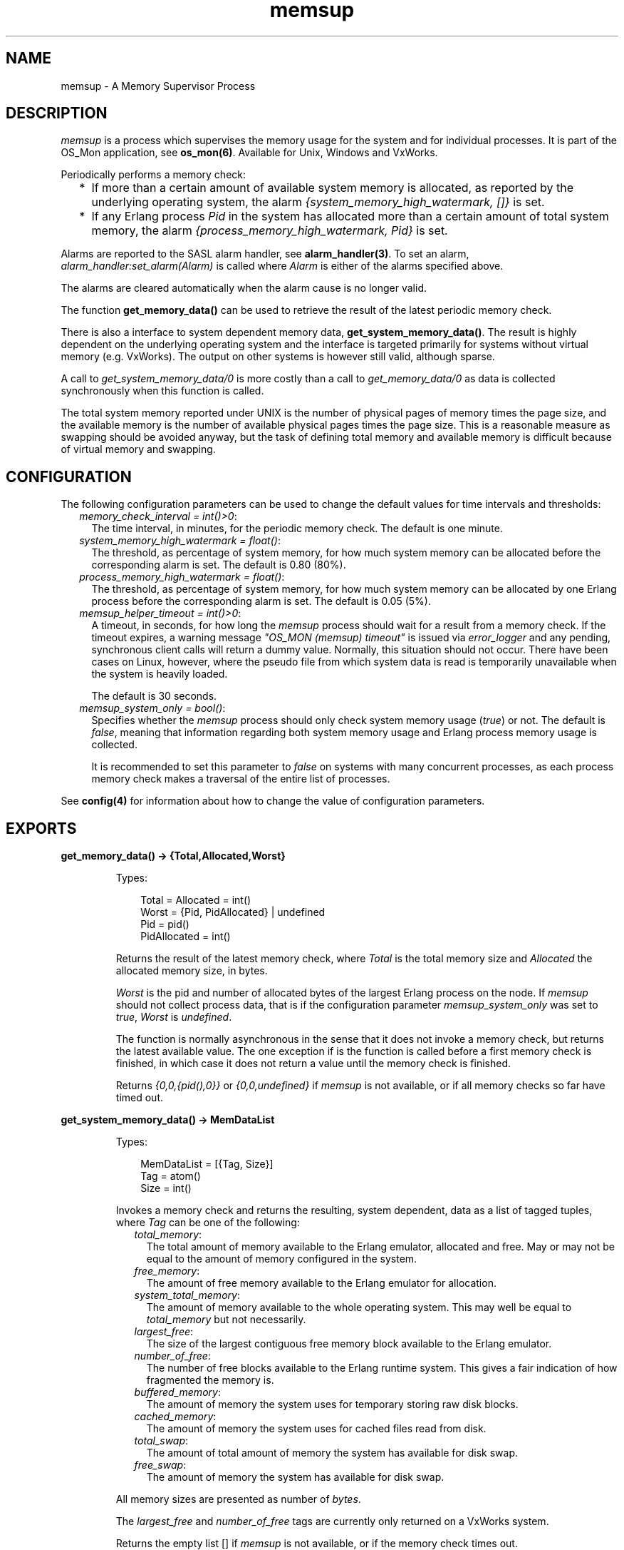 .TH memsup 3 "os_mon 2.3.1" "Ericsson AB" "Erlang Module Definition"
.SH NAME
memsup \- A Memory Supervisor Process
.SH DESCRIPTION
.LP
\fImemsup\fR\& is a process which supervises the memory usage for the system and for individual processes\&. It is part of the OS_Mon application, see \fBos_mon(6)\fR\&\&. Available for Unix, Windows and VxWorks\&.
.LP
Periodically performs a memory check:
.RS 2
.TP 2
*
If more than a certain amount of available system memory is allocated, as reported by the underlying operating system, the alarm \fI{system_memory_high_watermark, []}\fR\& is set\&.
.LP
.TP 2
*
If any Erlang process \fIPid\fR\& in the system has allocated more than a certain amount of total system memory, the alarm \fI{process_memory_high_watermark, Pid}\fR\& is set\&.
.LP
.RE

.LP
Alarms are reported to the SASL alarm handler, see \fBalarm_handler(3)\fR\&\&. To set an alarm, \fIalarm_handler:set_alarm(Alarm)\fR\& is called where \fIAlarm\fR\& is either of the alarms specified above\&.
.LP
The alarms are cleared automatically when the alarm cause is no longer valid\&.
.LP
The function \fBget_memory_data()\fR\& can be used to retrieve the result of the latest periodic memory check\&.
.LP
There is also a interface to system dependent memory data, \fBget_system_memory_data()\fR\&\&. The result is highly dependent on the underlying operating system and the interface is targeted primarily for systems without virtual memory (e\&.g\&. VxWorks)\&. The output on other systems is however still valid, although sparse\&.
.LP
A call to \fIget_system_memory_data/0\fR\& is more costly than a call to \fIget_memory_data/0\fR\& as data is collected synchronously when this function is called\&.
.LP
The total system memory reported under UNIX is the number of physical pages of memory times the page size, and the available memory is the number of available physical pages times the page size\&. This is a reasonable measure as swapping should be avoided anyway, but the task of defining total memory and available memory is difficult because of virtual memory and swapping\&.
.SH "CONFIGURATION"

.LP
The following configuration parameters can be used to change the default values for time intervals and thresholds:
.RS 2
.TP 2
.B
\fImemory_check_interval = int()>0\fR\&:
The time interval, in minutes, for the periodic memory check\&. The default is one minute\&.
.TP 2
.B
\fIsystem_memory_high_watermark = float()\fR\&:
The threshold, as percentage of system memory, for how much system memory can be allocated before the corresponding alarm is set\&. The default is 0\&.80 (80%)\&.
.TP 2
.B
\fIprocess_memory_high_watermark = float()\fR\&:
The threshold, as percentage of system memory, for how much system memory can be allocated by one Erlang process before the corresponding alarm is set\&. The default is 0\&.05 (5%)\&.
.TP 2
.B
\fImemsup_helper_timeout = int()>0\fR\&:
A timeout, in seconds, for how long the \fImemsup\fR\& process should wait for a result from a memory check\&. If the timeout expires, a warning message \fI"OS_MON (memsup) timeout"\fR\& is issued via \fIerror_logger\fR\& and any pending, synchronous client calls will return a dummy value\&. Normally, this situation should not occur\&. There have been cases on Linux, however, where the pseudo file from which system data is read is temporarily unavailable when the system is heavily loaded\&.
.RS 2
.LP
The default is 30 seconds\&.
.RE
.TP 2
.B
\fImemsup_system_only = bool()\fR\&:
Specifies whether the \fImemsup\fR\& process should only check system memory usage (\fItrue\fR\&) or not\&. The default is \fIfalse\fR\&, meaning that information regarding both system memory usage and Erlang process memory usage is collected\&.
.RS 2
.LP
It is recommended to set this parameter to \fIfalse\fR\& on systems with many concurrent processes, as each process memory check makes a traversal of the entire list of processes\&.
.RE
.RE
.LP
See \fBconfig(4)\fR\& for information about how to change the value of configuration parameters\&.
.SH EXPORTS
.LP
.B
get_memory_data() -> {Total,Allocated,Worst}
.br
.RS
.LP
Types:

.RS 3
Total = Allocated = int()
.br
Worst = {Pid, PidAllocated} | undefined
.br
 Pid = pid()
.br
 PidAllocated = int()
.br
.RE
.RE
.RS
.LP
Returns the result of the latest memory check, where \fITotal\fR\& is the total memory size and \fIAllocated\fR\& the allocated memory size, in bytes\&.
.LP
\fIWorst\fR\& is the pid and number of allocated bytes of the largest Erlang process on the node\&. If \fImemsup\fR\& should not collect process data, that is if the configuration parameter \fImemsup_system_only\fR\& was set to \fItrue\fR\&, \fIWorst\fR\& is \fIundefined\fR\&\&.
.LP
The function is normally asynchronous in the sense that it does not invoke a memory check, but returns the latest available value\&. The one exception if is the function is called before a first memory check is finished, in which case it does not return a value until the memory check is finished\&.
.LP
Returns \fI{0,0,{pid(),0}}\fR\& or \fI{0,0,undefined}\fR\& if \fImemsup\fR\& is not available, or if all memory checks so far have timed out\&.
.RE
.LP
.B
get_system_memory_data() -> MemDataList
.br
.RS
.LP
Types:

.RS 3
MemDataList = [{Tag, Size}]
.br
 Tag = atom()
.br
 Size = int()
.br
.RE
.RE
.RS
.LP
Invokes a memory check and returns the resulting, system dependent, data as a list of tagged tuples, where \fITag\fR\& can be one of the following:
.RS 2
.TP 2
.B
\fItotal_memory\fR\&:
The total amount of memory available to the Erlang emulator, allocated and free\&. May or may not be equal to the amount of memory configured in the system\&.
.TP 2
.B
\fIfree_memory\fR\&:
The amount of free memory available to the Erlang emulator for allocation\&.
.TP 2
.B
\fIsystem_total_memory\fR\&:
The amount of memory available to the whole operating system\&. This may well be equal to \fItotal_memory\fR\& but not necessarily\&.
.TP 2
.B
\fIlargest_free\fR\&:
The size of the largest contiguous free memory block available to the Erlang emulator\&.
.TP 2
.B
\fInumber_of_free\fR\&:
The number of free blocks available to the Erlang runtime system\&. This gives a fair indication of how fragmented the memory is\&.
.TP 2
.B
\fIbuffered_memory\fR\&:
 The amount of memory the system uses for temporary storing raw disk blocks\&. 
.TP 2
.B
\fIcached_memory\fR\&:
 The amount of memory the system uses for cached files read from disk\&. 
.TP 2
.B
\fItotal_swap\fR\&:
 The amount of total amount of memory the system has available for disk swap\&. 
.TP 2
.B
\fIfree_swap\fR\&:
 The amount of memory the system has available for disk swap\&. 
.RE
.LP
All memory sizes are presented as number of \fIbytes\fR\&\&.
.LP
The \fIlargest_free\fR\& and \fInumber_of_free\fR\& tags are currently only returned on a VxWorks system\&.
.LP
Returns the empty list [] if \fImemsup\fR\& is not available, or if the memory check times out\&.
.LP

.RS -4
.B
Note:
.RE
On linux the memory available to the emulator is \fIcached_memory\fR\& and \fIbuffered_memory\fR\& in addition to \fIfree_memory\fR\&\&.

.RE
.LP
.B
get_os_wordsize() -> Wordsize
.br
.RS
.LP
Types:

.RS 3
Wordsize = 32 | 64 | unsupported_os
.br
.RE
.RE
.RS
.LP
Returns the wordsize of the current running operating system\&.
.RE
.LP
.B
get_check_interval() -> MS
.br
.RS
.LP
Types:

.RS 3
MS = int()
.br
.RE
.RE
.RS
.LP
Returns the time interval, in milliseconds, for the periodic memory check\&.
.RE
.LP
.B
set_check_interval(Minutes) -> ok
.br
.RS
.LP
Types:

.RS 3
Minutes = int()>0
.br
.RE
.RE
.RS
.LP
Changes the time interval, given in minutes, for the periodic memory check\&.
.LP
The change will take effect after the next memory check and is non-persistent\&. That is, in case of a process restart, this value is forgotten and the default value will be used\&. See \fBConfiguration\fR\& above\&.
.RE
.LP
.B
get_procmem_high_watermark() -> int()
.br
.RS
.LP
Returns the threshold, in percent, for process memory allocation\&.
.RE
.LP
.B
set_procmem_high_watermark(Float) -> ok
.br
.RS
.LP
Changes the threshold, given as a float, for process memory allocation\&.
.LP
The change will take effect during the next periodic memory check and is non-persistent\&. That is, in case of a process restart, this value is forgotten and the default value will be used\&. See \fBConfiguration\fR\& above\&.
.RE
.LP
.B
get_sysmem_high_watermark() -> int()
.br
.RS
.LP
Returns the threshold, in percent, for system memory allocation\&.
.RE
.LP
.B
set_sysmem_high_watermark(Float) -> ok
.br
.RS
.LP
Changes the threshold, given as a float, for system memory allocation\&.
.LP
The change will take effect during the next periodic memory check and is non-persistent\&. That is, in case of a process restart, this value is forgotten and the default value will be used\&. See \fBConfiguration\fR\& above\&.
.RE
.LP
.B
get_helper_timeout() -> Seconds
.br
.RS
.LP
Types:

.RS 3
Seconds = int()
.br
.RE
.RE
.RS
.LP
Returns the timeout value, in seconds, for memory checks\&.
.RE
.LP
.B
set_helper_timeout(Seconds) -> ok
.br
.RS
.LP
Types:

.RS 3
Seconds = int() (>= 1)
.br
.RE
.RE
.RS
.LP
Changes the timeout value, given in seconds, for memory checks\&.
.LP
The change will take effect for the next memory check and is non-persistent\&. That is, in the case of a process restart, this value is forgotten and the default value will be used\&. See \fBConfiguration\fR\& above\&.
.RE
.SH "SEE ALSO"

.LP
\fBalarm_handler(3)\fR\&, \fBos_mon(3)\fR\&